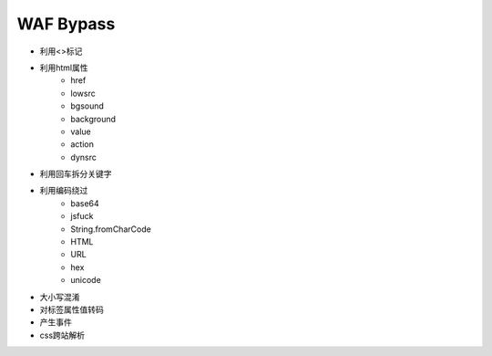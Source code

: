 WAF Bypass
================================

- 利用<>标记
- 利用html属性
    - href
    - lowsrc
    - bgsound
    - background
    - value
    - action
    - dynsrc

- 利用回车拆分关键字
- 利用编码绕过
    - base64
    - jsfuck
    - String.fromCharCode
    - HTML
    - URL
    - hex
    - unicode

- 大小写混淆
- 对标签属性值转码
- 产生事件
- css跨站解析
